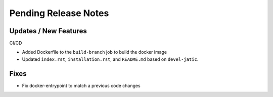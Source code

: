 Pending Release Notes
=====================

Updates / New Features
----------------------

CI/CD

* Added Dockerfile to the ``build-branch`` job to build the docker image

* Updated ``index.rst``, ``installation.rst``, and ``README.md``  based on ``devel-jatic``.

Fixes
-----

* Fix docker-entrypoint to match a previous code changes
